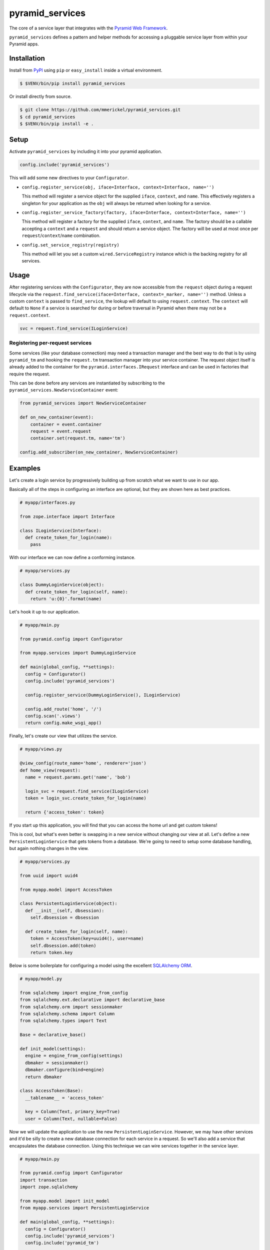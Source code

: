 ================
pyramid_services
================

.. image:: https://img.shields.io/pypi/v/pyramid_services.svg
    :target: https://pypi.org/pypi/pyramid_services

.. image:: https://github.com/mmerickel/pyramid_services/workflows/Build%20and%20test/badge.svg?branch=main
    :target: https://github.com/mmerickel/pyramid_services/actions?query=workflow%3A%22Build+and+test%22
    :alt: main CI Status

The core of a service layer that integrates with the
`Pyramid Web Framework <https://docs.pylonsproject.org/projects/pyramid>`__.

``pyramid_services`` defines a pattern and helper methods for accessing a
pluggable service layer from within your Pyramid apps.

Installation
============

Install from `PyPI <https://pypi.python.org/pypi/pyramid_services>`__ using
``pip`` or ``easy_install`` inside a virtual environment.

.. code-block:: bash

  $ $VENV/bin/pip install pyramid_services

Or install directly from source.

.. code-block:: bash

  $ git clone https://github.com/mmerickel/pyramid_services.git
  $ cd pyramid_services
  $ $VENV/bin/pip install -e .

Setup
=====

Activate ``pyramid_services`` by including it into your pyramid application.

.. code-block:: python

  config.include('pyramid_services')

This will add some new directives to your ``Configurator``.

- ``config.register_service(obj, iface=Interface, context=Interface, name='')``

  This method will register a service object for the supplied
  ``iface``, ``context``, and ``name``. This effectively registers a
  singleton for your application as the ``obj`` will always be returned when
  looking for a service.

- ``config.register_service_factory(factory, iface=Interface, context=Interface, name='')``

  This method will register a factory for the supplied ``iface``,
  ``context``, and ``name``. The factory should be a callable accepting a
  ``context`` and a ``request`` and should return a service object. The
  factory will be used at most once per ``request``/``context``/``name``
  combination.

- ``config.set_service_registry(registry)``

  This method will let you set a custom ``wired.ServiceRegistry`` instance
  which is the backing registry for all services.

Usage
=====

After registering services with the ``Configurator``, they are now
accessible from the ``request`` object during a request lifecycle via the
``request.find_service(iface=Interface, context=_marker, name='')``
method. Unless a custom ``context`` is passed to ``find_service``, the
lookup will default to using ``request.context``. The ``context`` will default
to ``None`` if a service is searched for during or before traversal in Pyramid
when there may not be a ``request.context``.

.. code-block:: python

  svc = request.find_service(ILoginService)

Registering per-request services
--------------------------------

Some services (like your database connection) may need a transaction manager
and the best way to do that is by using ``pyramid_tm`` and hooking the
``request.tm`` transaction manager into your service container. The
request object itself is already added to the container for the
``pyramid.interfaces.IRequest`` interface and can be used in factories that
require the request.

This can be done before any services are instantiated by subscribing to the
``pyramid_services.NewServiceContainer`` event:

.. code-block:: python

  from pyramid_services import NewServiceContainer

  def on_new_container(event):
      container = event.container
      request = event.request
      container.set(request.tm, name='tm')

  config.add_subscriber(on_new_container, NewServiceContainer)

Examples
========

Let's create a login service by progressively building up from scratch what
we want to use in our app.

Basically all of the steps in configuring an interface are optional, but
they are shown here as best practices.

.. code-block:: python

  # myapp/interfaces.py

  from zope.interface import Interface

  class ILoginService(Interface):
    def create_token_for_login(name):
      pass

With our interface we can now define a conforming instance.

.. code-block:: python

  # myapp/services.py

  class DummyLoginService(object):
    def create_token_for_login(self, name):
      return 'u:{0}'.format(name)

Let's hook it up to our application.

.. code-block:: python

  # myapp/main.py

  from pyramid.config import Configurator

  from myapp.services import DummyLoginService

  def main(global_config, **settings):
    config = Configurator()
    config.include('pyramid_services')

    config.register_service(DummyLoginService(), ILoginService)

    config.add_route('home', '/')
    config.scan('.views')
    return config.make_wsgi_app()

Finally, let's create our view that utilizes the service.

.. code-block:: python

  # myapp/views.py

  @view_config(route_name='home', renderer='json')
  def home_view(request):
    name = request.params.get('name', 'bob')

    login_svc = request.find_service(ILoginService)
    token = login_svc.create_token_for_login(name)

    return {'access_token': token}

If you start up this application, you will find that you can access
the home url and get custom tokens!

This is cool, but what's even better is swapping in a new service without
changing our view at all. Let's define a new ``PersistentLoginService``
that gets tokens from a database. We're going to need to setup some
database handling, but again nothing changes in the view.

.. code-block:: python

  # myapp/services.py

  from uuid import uuid4

  from myapp.model import AccessToken

  class PersistentLoginService(object):
    def __init__(self, dbsession):
      self.dbsession = dbsession

    def create_token_for_login(self, name):
      token = AccessToken(key=uuid4(), user=name)
      self.dbsession.add(token)
      return token.key

Below is some boilerplate for configuring a model using the excellent
`SQLAlchemy ORM <http://docs.sqlalchemy.org>`__.

.. code-block:: python

  # myapp/model.py

  from sqlalchemy import engine_from_config
  from sqlalchemy.ext.declarative import declarative_base
  from sqlalchemy.orm import sessionmaker
  from sqlalchemy.schema import Column
  from sqlalchemy.types import Text

  Base = declarative_base()

  def init_model(settings):
    engine = engine_from_config(settings)
    dbmaker = sessionmaker()
    dbmaker.configure(bind=engine)
    return dbmaker

  class AccessToken(Base):
    __tablename__ = 'access_token'

    key = Column(Text, primary_key=True)
    user = Column(Text, nullable=False)

Now we will update the application to use the new ``PersistentLoginService``.
However, we may have other services and it'd be silly to create a new
database connection for each service in a request. So we'll also add a
service that encapsulates the database connection. Using this technique
we can wire services together in the service layer.

.. code-block:: python

  # myapp/main.py

  from pyramid.config import Configurator
  import transaction
  import zope.sqlalchemy

  from myapp.model import init_model
  from myapp.services import PersistentLoginService

  def main(global_config, **settings):
    config = Configurator()
    config.include('pyramid_services')
    config.include('pyramid_tm')

    dbmaker = init_model(settings)

    def dbsession_factory(context, request):
      dbsession = dbmaker()
      # register the session with pyramid_tm for managing transactions
      zope.sqlalchemy.register(dbsession, transaction_manager=request.tm)
      return dbsession

    config.register_service_factory(dbsession_factory, name='db')

    def login_factory(context, request):
      dbsession = request.find_service(name='db')
      svc = PersistentLoginService(dbsession)
      return svc

    config.register_service_factory(login_factory, ILoginService)

    config.add_route('home', '/')
    config.scan('.views')
    return config.make_wsgi_app()

And finally the home view will remain unchanged.

.. code-block:: python

  # myapp/views.py

  @view_config(route_name='home', renderer='json')
  def home_view(request):
    name = request.params.get('name', 'bob')

    login_svc = request.find_service(ILoginService)
    token = login_svc.create_token_for_login(name)

    return {'access_token': token}

Hopefully this pattern is clear. It has several advantages over most basic
Pyramid tutorials.

- The model is completely abstracted from the views, making both easy to
  test on their own.

- The service layer can be developed independently of the views, allowing
  for dummy implementations for easy creation of templates and frontend
  logic. Later, the real service layer can be swapped in as it's developed,
  building out the backend functionality.

- Most services may be implemented in such a way that they do not depend on
  Pyramid or a particular request object.

- Different services may be returned based on a context, such as the
  result of traversal or some other application-defined discriminator.

Testing Examples
================

If you are writing an application that uses ``pyramid_services`` you may want
to do some integration testing that verifies that your application has
successfully called ``register_service`` or ``register_service_factory``. Using
``Pyramid``'s ``testing`` module to create a ``Configurator`` and after calling
``config.include('pyramid_services')`` you may use ``find_service_factory`` to
get information about a registered service.

Take as an example this test that verifies that ``dbsession_factory`` has been
correctly registered. This assumes you have a ``myapp.services`` package that
contains an ``includeme()`` function.

.. code-block:: python

  # myapp/tests/test_integration.py

  from myapp.services import dbsession_factory, login_factory, ILoginService

  class TestIntegration_services(unittest.TestCase):
    def setUp(self):
      self.config = pyramid.testing.setUp()
      self.config.include('pyramid_services')
      self.config.include('myapp.services')

    def tearDown(self):
      pyramid.testing.tearDown()

    def test_db_maker(self):
      result = self.config.find_service_factory(name='db')
      self.assertEqual(result, dbsession_factory)

    def test_login_factory(self):
      result = self.config.find_service_factory(ILoginService)
      self.assertEqual(result, login_factory)
